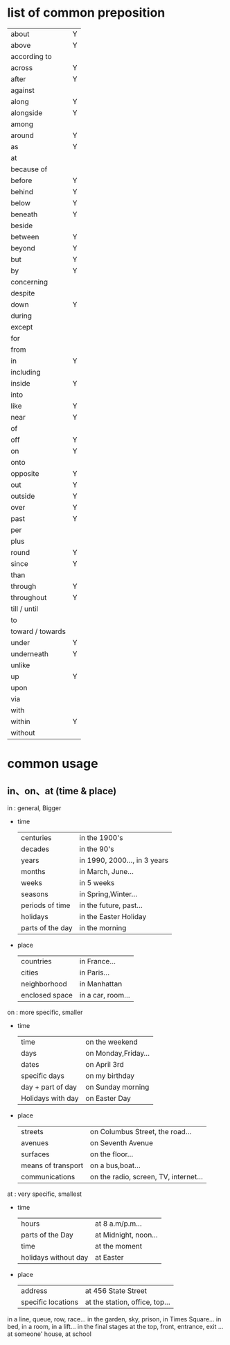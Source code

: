 * list of common preposition
| about         |  Y |
| above         |  Y |
| according to  |    |
| across        |  Y |
| after         |  Y |
| against       |    |
| along         |  Y |
| alongside     |  Y |
| among         |    |
| around        |  Y |
| as            |  Y |
| at            |    |
| because of    |    |
| before        |  Y |
| behind        |  Y |
| below         |  Y |
| beneath       |  Y |
| beside        |    |
| between       |  Y |
| beyond        |  Y |
| but           |  Y |
| by            |  Y |
| concerning    |    |
| despite       |    |
| down          |  Y |
| during        |    |
| except        |    |
| for           |    |
| from          |    |
| in            |  Y |
| including     |    |
| inside        |  Y |
| into          |    |
| like          |  Y |
| near          |  Y |
| of            |    |
| off           |  Y |
| on            |  Y |
| onto          |    |
| opposite      |  Y |
| out           |  Y |
| outside       |  Y |
| over          |  Y |
| past          |  Y |
| per           |    |
| plus          |    |
| round         |  Y |
| since         |  Y |
| than          |    |
| through       |  Y |
| throughout    |  Y |
| till / until  |    |
| to            |    |
| toward / towards   |  |
| under         |  Y |
| underneath    |  Y |
| unlike        |    |
| up            |  Y |
| upon          |    |
| via           |    |
| with          |    |
| within        |  Y |
| without       |    |

* common usage
** in、on、at (time & place)
in : general, Bigger
+ time
  |centuries | in the 1900's   |
  |decades   | in the 90's     |
  |years     | in 1990, 2000..., in 3 years |
  |months    | in March, June...|
  |weeks     | in 5 weeks       |
  |seasons   | in Spring,Winter...|
  |periods of time | in the future, past...|
  |holidays        | in the Easter Holiday |
  |parts of the day| in the morning        |

+ place
  |countries  | in France... |
  |cities     | in Paris...  |
  |neighborhood|  in Manhattan |
  |enclosed space|  in a car, room...|

on : more specific, smaller
+ time
  |time       | on the weekend |
  |days       | on Monday,Friday...|
  |dates      | on April 3rd   |
  |specific days    |  on my birthday    |
  |day + part of day|  on Sunday morning |
  |Holidays with day|  on Easter Day     |

+ place
  | streets   | on Columbus Street, the road... |
  | avenues   | on Seventh Avenue  |
  | surfaces  | on the floor...    |
  | means of transport | on a bus,boat...         |
  | communications     | on the radio, screen, TV, internet...   |

at : very specific, smallest
+ time
  | hours            |  at 8 a.m/p.m... |
  | parts of the Day |  at Midnight, noon... |
  | time             |  at the moment   |
  | holidays without day | at Easter    |

+ place
  | address            | at 456 State Street   |
  | specific locations | at the station, office, top...        |

in a line, queue, row, race...
in the garden, sky, prison, in Times Square...
in bed, in a room, in a lift...
in the final stages
at the top, front, entrance, exit ...
at someone' house, at school
